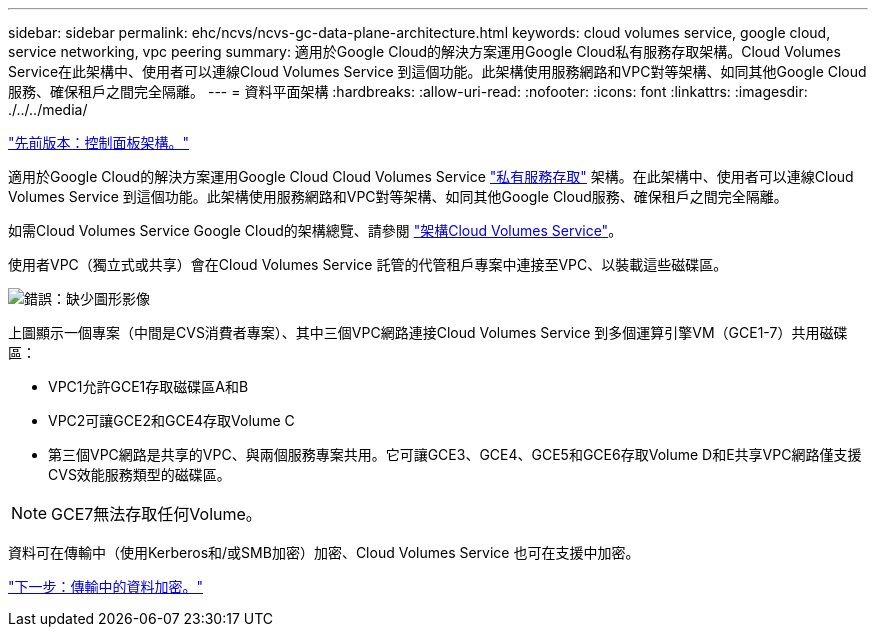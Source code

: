 ---
sidebar: sidebar 
permalink: ehc/ncvs/ncvs-gc-data-plane-architecture.html 
keywords: cloud volumes service, google cloud, service networking, vpc peering 
summary: 適用於Google Cloud的解決方案運用Google Cloud私有服務存取架構。Cloud Volumes Service在此架構中、使用者可以連線Cloud Volumes Service 到這個功能。此架構使用服務網路和VPC對等架構、如同其他Google Cloud服務、確保租戶之間完全隔離。 
---
= 資料平面架構
:hardbreaks:
:allow-uri-read: 
:nofooter: 
:icons: font
:linkattrs: 
:imagesdir: ./../../media/


link:ncvs-gc-control-plane-architecture.html["先前版本：控制面板架構。"]

適用於Google Cloud的解決方案運用Google Cloud Cloud Volumes Service https://cloud.google.com/vpc/docs/configure-private-services-access["私有服務存取"^] 架構。在此架構中、使用者可以連線Cloud Volumes Service 到這個功能。此架構使用服務網路和VPC對等架構、如同其他Google Cloud服務、確保租戶之間完全隔離。

如需Cloud Volumes Service Google Cloud的架構總覽、請參閱 https://cloud.google.com/architecture/partners/netapp-cloud-volumes/architecture["架構Cloud Volumes Service"^]。

使用者VPC（獨立式或共享）會在Cloud Volumes Service 託管的代管租戶專案中連接至VPC、以裝載這些磁碟區。

image:ncvs-gc-image5.png["錯誤：缺少圖形影像"]

上圖顯示一個專案（中間是CVS消費者專案）、其中三個VPC網路連接Cloud Volumes Service 到多個運算引擎VM（GCE1-7）共用磁碟區：

* VPC1允許GCE1存取磁碟區A和B
* VPC2可讓GCE2和GCE4存取Volume C
* 第三個VPC網路是共享的VPC、與兩個服務專案共用。它可讓GCE3、GCE4、GCE5和GCE6存取Volume D和E共享VPC網路僅支援CVS效能服務類型的磁碟區。



NOTE: GCE7無法存取任何Volume。

資料可在傳輸中（使用Kerberos和/或SMB加密）加密、Cloud Volumes Service 也可在支援中加密。

link:ncvs-gc-data-encryption-in-transit.html["下一步：傳輸中的資料加密。"]
